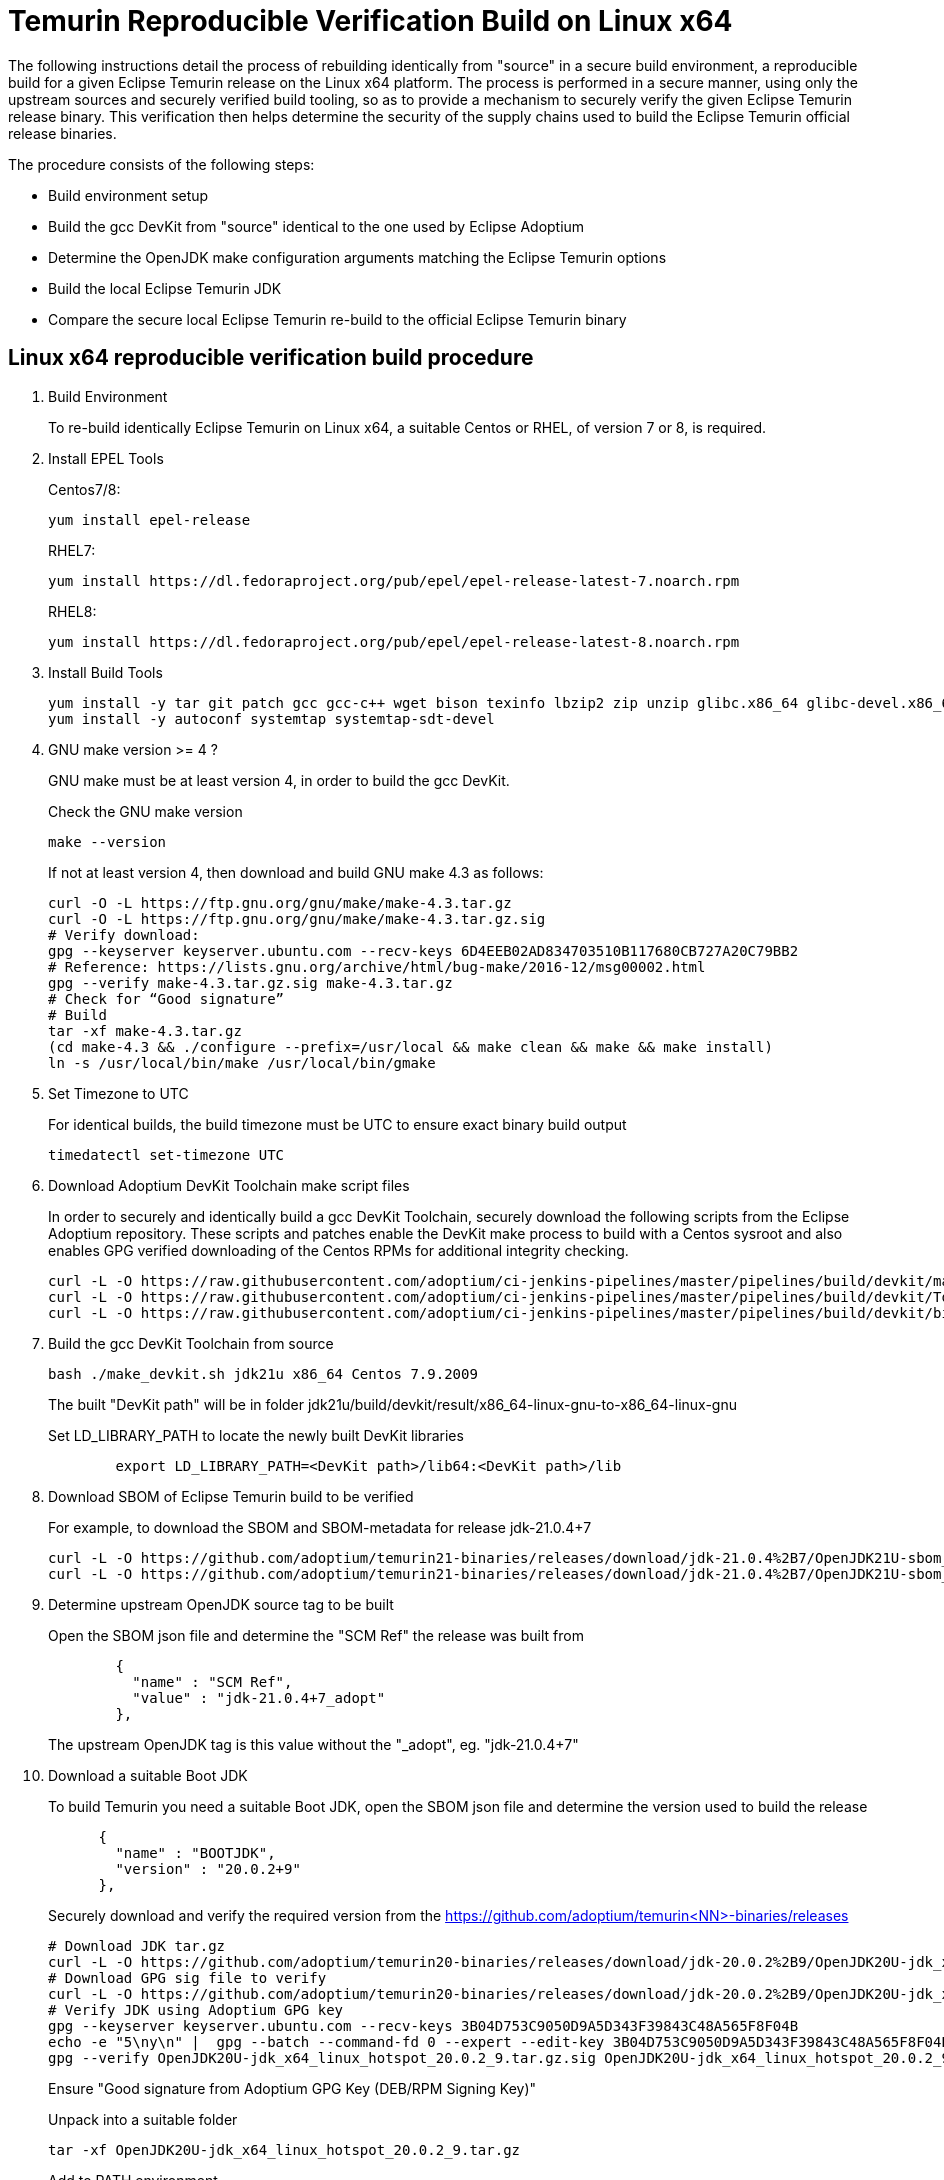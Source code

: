 = Temurin Reproducible Verification Build on Linux x64
:description: Temurin Reproducible Verification Build on Linux x64
:keywords: Reproducible Builds Secure Supply Chain
:orgname: Eclipse Adoptium
:lang: en
:page-authors: andrew-m-leonard

The following instructions detail the process of rebuilding identically from "source" in a secure build environment, a reproducible build for a given Eclipse Temurin release on the Linux x64 platform. The process is performed in a secure manner, using only the upstream sources and securely verified build tooling, so as to provide a mechanism to securely verify the given Eclipse Temurin release binary. This verification then helps determine the security of the supply chains used to build the Eclipse Temurin official release binaries.

The procedure consists of the following steps:

- Build environment setup
- Build the gcc DevKit from "source" identical to the one used by Eclipse Adoptium
- Determine the OpenJDK make configuration arguments matching the Eclipse Temurin options
- Build the local Eclipse Temurin JDK
- Compare the secure local Eclipse Temurin re-build to the official Eclipse Temurin binary

== Linux x64 reproducible verification build procedure

. Build Environment
+
To re-build identically Eclipse Temurin on Linux x64, a suitable Centos or RHEL, of version 7 or 8, is required.

. Install EPEL Tools
+
Centos7/8:
+
[source,]
----
yum install epel-release
----
+
RHEL7:
+
[source,]
----
yum install https://dl.fedoraproject.org/pub/epel/epel-release-latest-7.noarch.rpm
----
+
RHEL8:
+
[source,]
----
yum install https://dl.fedoraproject.org/pub/epel/epel-release-latest-8.noarch.rpm
----

. Install Build Tools
+
[source,]
----
yum install -y tar git patch gcc gcc-c++ wget bison texinfo lbzip2 zip unzip glibc.x86_64 glibc-devel.x86_64 glibc.i686 glibc-devel.i686 libgcc.i686
yum install -y autoconf systemtap systemtap-sdt-devel
----

. GNU make version >= 4 ?
+
GNU make must be at least version 4, in order to build the gcc DevKit.
+
Check the GNU make version
+
[source,]
----
make --version
----
+
If not at least version 4, then download and build GNU make 4.3 as follows:
+
[source,]
----
curl -O -L https://ftp.gnu.org/gnu/make/make-4.3.tar.gz
curl -O -L https://ftp.gnu.org/gnu/make/make-4.3.tar.gz.sig
# Verify download:
gpg --keyserver keyserver.ubuntu.com --recv-keys 6D4EEB02AD834703510B117680CB727A20C79BB2
# Reference: https://lists.gnu.org/archive/html/bug-make/2016-12/msg00002.html
gpg --verify make-4.3.tar.gz.sig make-4.3.tar.gz
# Check for “Good signature”
# Build
tar -xf make-4.3.tar.gz
(cd make-4.3 && ./configure --prefix=/usr/local && make clean && make && make install)
ln -s /usr/local/bin/make /usr/local/bin/gmake
----

. Set Timezone to UTC
+
For identical builds, the build timezone must be UTC to ensure exact binary build output
+
[source,]
----
timedatectl set-timezone UTC
----

. Download Adoptium DevKit Toolchain make script files
+
In order to securely and identically build a gcc DevKit Toolchain, securely download the following scripts from the Eclipse Adoptium repository. These scripts
and patches enable the DevKit make process to build with a Centos sysroot and also enables GPG verified downloading of the Centos RPMs for additional integrity checking.
+
[source,]
----
curl -L -O https://raw.githubusercontent.com/adoptium/ci-jenkins-pipelines/master/pipelines/build/devkit/make_devkit.sh
curl -L -O https://raw.githubusercontent.com/adoptium/ci-jenkins-pipelines/master/pipelines/build/devkit/Tools.gmk.patch
curl -L -O https://raw.githubusercontent.com/adoptium/ci-jenkins-pipelines/master/pipelines/build/devkit/binutils-2.39.patch
----

. Build the gcc DevKit Toolchain from source
+
[source,]
----
bash ./make_devkit.sh jdk21u x86_64 Centos 7.9.2009
----
+
The built "DevKit path" will be in folder jdk21u/build/devkit/result/x86_64-linux-gnu-to-x86_64-linux-gnu
+
Set LD_LIBRARY_PATH to locate the newly built DevKit libraries
+
[source,]
----
        export LD_LIBRARY_PATH=<DevKit path>/lib64:<DevKit path>/lib
----

. Download SBOM of Eclipse Temurin build to be verified
+
For example, to download the SBOM and SBOM-metadata for release jdk-21.0.4+7
+
[source,]
----
curl -L -O https://github.com/adoptium/temurin21-binaries/releases/download/jdk-21.0.4%2B7/OpenJDK21U-sbom_x64_linux_hotspot_21.0.4_7.json
curl -L -O https://github.com/adoptium/temurin21-binaries/releases/download/jdk-21.0.4%2B7/OpenJDK21U-sbom_x64_linux_hotspot_21.0.4_7-metadata.json
----

. Determine upstream OpenJDK source tag to be built
+
Open the SBOM json file and determine the "SCM Ref" the release was built from
+
[source,]
----
        {
          "name" : "SCM Ref",
          "value" : "jdk-21.0.4+7_adopt"
        },
----
+
The upstream OpenJDK tag is this value without the "_adopt", eg. "jdk-21.0.4+7"

. Download a suitable Boot JDK
+
To build Temurin you need a suitable Boot JDK, open the SBOM json file and determine the version used to build the release
+
[source,]
----
      {
        "name" : "BOOTJDK",
        "version" : "20.0.2+9"
      },
----
+
Securely download and verify the required version from the https://github.com/adoptium/temurin<NN>-binaries/releases
+
[source,]
----
# Download JDK tar.gz
curl -L -O https://github.com/adoptium/temurin20-binaries/releases/download/jdk-20.0.2%2B9/OpenJDK20U-jdk_x64_linux_hotspot_20.0.2_9.tar.gz
# Download GPG sig file to verify
curl -L -O https://github.com/adoptium/temurin20-binaries/releases/download/jdk-20.0.2%2B9/OpenJDK20U-jdk_x64_linux_hotspot_20.0.2_9.tar.gz.sig
# Verify JDK using Adoptium GPG key
gpg --keyserver keyserver.ubuntu.com --recv-keys 3B04D753C9050D9A5D343F39843C48A565F8F04B
echo -e "5\ny\n" |  gpg --batch --command-fd 0 --expert --edit-key 3B04D753C9050D9A5D343F39843C48A565F8F04B trust;
gpg --verify OpenJDK20U-jdk_x64_linux_hotspot_20.0.2_9.tar.gz.sig OpenJDK20U-jdk_x64_linux_hotspot_20.0.2_9.tar.gz
----
+
Ensure "Good signature from Adoptium GPG Key (DEB/RPM Signing Key)"
+
Unpack into a suitable folder
+
[source,]
----
tar -xf OpenJDK20U-jdk_x64_linux_hotspot_20.0.2_9.tar.gz
----
+
Add to PATH environment
+
[source,]
----
export PATH=<bootjdk>/bin:$PATH
----

. Clone required upstream OpenJDK source
+
Replace jdk21u with the upstream release being built
+
[source,]
----
git clone https://github.com/openjdk/jdk21u.git jdk21u_bld
# Checkout required tag to build
(cd jdk21u_bld && git checkout <OpenJDK tag to build>)
----

. Create a local build directory
+
[source,]
----
mkdir openjdk_build
----

. Configure build
+
Determine and edit the "configure args" to match your local environment
+
.. Determine the configure arguments for this build
+
Use the following grep to find the required configure arguments from the SBOM-metadata.json
+
[source,]
----
grep "using configure arguments" <SBOM-metadata.json> | sed -n -e "s/^.*using configure arguments '\(.*\)'\..*/\1/p"
----
.. Replace -–with-devkit=<path>, with path to the local built gcc DevKit "<path>/jdk21u/build/devkit/result/x86_64-linux-gnu-to-x86_64-linux-gnu".
.. Remove -–with-cacerts-src=<path>, as Temurin is built with Mozilla CA certs, whereas the local build will use the standard OpenJDK CA certs.
.. Replace -–with-boot-jdk=<path>, with the path to your local un-tared boot jdk from above.
+
Configure from the "openjdk_build" directory
+
[source,]
----
cd openjdk_build
bash ../jdk21u_bld/configure <edited configure args>
----

. Build Temurin
+
[source,]
----
make images
----

. Remove built image output that is not relevant to the reproducible build comparison
+
.. “cacerts” : Temurin builds with it’s own list of Mozilla CA certificates (needs removing from lib/security and java.base/lib/security)
.. “release” : “release” text description file differs due to different build OS environment and Temurin additional metadata
.. “demo” : Temurin does not ship the “demo” example files
.. “debuginfo” : Temurin JDK tarball does not contain debuginfo
+
[source,]
----
rm -f images/jdk/lib/security/cacerts
rm -f images/jdk/release
rm -rf images/jdk/demo
find "images/jdk" -type f -name "*.debuginfo" -delete
(mkdir images/jdk/jmods/java.base_expanded && jmod extract --dir images/jdk/jmods/java.base_expanded images/jdk/jmods/java.base.jmod && rm -f images/jdk/jmods/java.base.jmod)
rm -f images/jdk/jmods/java.base_expanded/lib/security/cacerts
# Change back to root directory
cd ..
----

. Download offical Eclipse Temurin release for "Verification"
+
Download and unpack the Temurin JDK to be verified:
+
[source,]
----
curl -L -o temurin-linux-x64-jdk-21.0.4+7.tar.gz https://api.adoptium.net/v3/binary/version/jdk-21.0.4+7/linux/x64/jdk/hotspot/normal/adoptium
tar -xf temurin-linux-x64-jdk-21.0.4+7.tar.gz
----

. Remove the same non-relevant files
+
[source,]
----
rm -f jdk-21.0.4+7/lib/security/cacerts
rm -f jdk-21.0.4+7/release
rm -f jdk-21.0.4+7/NOTICE
(mkdir jdk-21.0.4+7/jmods/java.base_expanded && jmod extract --dir jdk-21.0.4+7/jmods/java.base_expanded jdk-21.0.4+7/jmods/java.base.jmod && rm -f jdk-21.0.4+7/jmods/java.base.jmod)
rm -f jdk-21.0.4+7/jmods/java.base_expanded/lib/security/cacerts
----

. Verify the local secure re-build is identical to the official Eclipse Temurin binary
+
Compare the two images
+
[source,]
----
diff -r openjdk_build/images/jdk jdk-21.0.4+7
----
+
For a successful verification there should be no differences.


